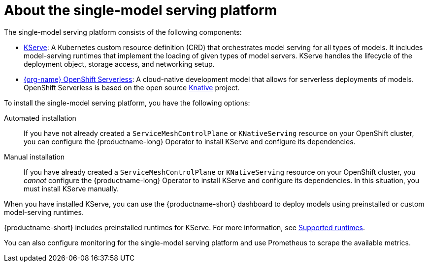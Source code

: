 :_module-type: CONCEPT

[id="about-the-single-model-serving-platform_{context}"]
= About the single-model serving platform

[role="_abstract"]
The single-model serving platform consists of the following components:

* link:https://github.com/opendatahub-io/kserve[KServe^]: A Kubernetes custom resource definition (CRD) that orchestrates model serving for all types of models. It includes model-serving runtimes that implement the loading of given types of model servers. KServe handles the lifecycle of the deployment object, storage access, and networking setup.

* link:https://docs.openshift.com/serverless/{os-latest-version}/about/about-serverless.html[{org-name} OpenShift Serverless^]: A cloud-native development model that allows for serverless deployments of models. OpenShift Serverless is based on the open source link:https://knative.dev/docs/[Knative^] project.

ifdef::self-managed[]
* link:https://docs.openshift.com/container-platform/{ocp-latest-version}/service_mesh/v2x/ossm-architecture.html[{org-name} OpenShift Service Mesh^]: A service mesh networking layer that manages traffic flows and enforces access policies. OpenShift Service Mesh is based on the open source link:https://istio.io/[Istio^] project.
endif::[]

ifdef::cloud-service[]
* link:https://docs.openshift.com/rosa/service_mesh/v2x/ossm-architecture.html[{org-name} OpenShift Service Mesh^]: Service mesh networking layer that manages traffic flows and enforces access policies. OpenShift Service Mesh is based on the open source link:https://istio.io/[Istio^] project.
endif::[]

To install the single-model serving platform, you have the following options:

Automated installation:: If you have not already created a `ServiceMeshControlPlane` or `KNativeServing` resource on your OpenShift cluster, you can configure the {productname-long} Operator to install KServe and configure its dependencies.

Manual installation:: If you have already created a `ServiceMeshControlPlane` or `KNativeServing` resource on your OpenShift cluster, you _cannot_ configure the {productname-long} Operator to install KServe and configure its dependencies. In this situation, you must install KServe manually.

When you have installed KServe, you can use the {productname-short} dashboard to deploy models using preinstalled or custom model-serving runtimes. 

ifdef::upstream[]
{productname-short} includes preinstalled runtimes for KServe. For more information, see link:{odhdocshome}/serving-models/#ref-supported-runtimes_serving-large-models[Supported runtimes].
endif::[]

ifndef::upstream[]
{productname-short} includes preinstalled runtimes for KServe. For more information, see link:{rhoaidocshome}{default-format-url}/serving-models/serving-large-models_serving-large-models#ref-supported-runtimes[Supported runtimes].
endif::[]

You can also configure monitoring for the single-model serving platform and use Prometheus to scrape the available metrics.

// [role="_additional-resources"]
// .Additional resources

